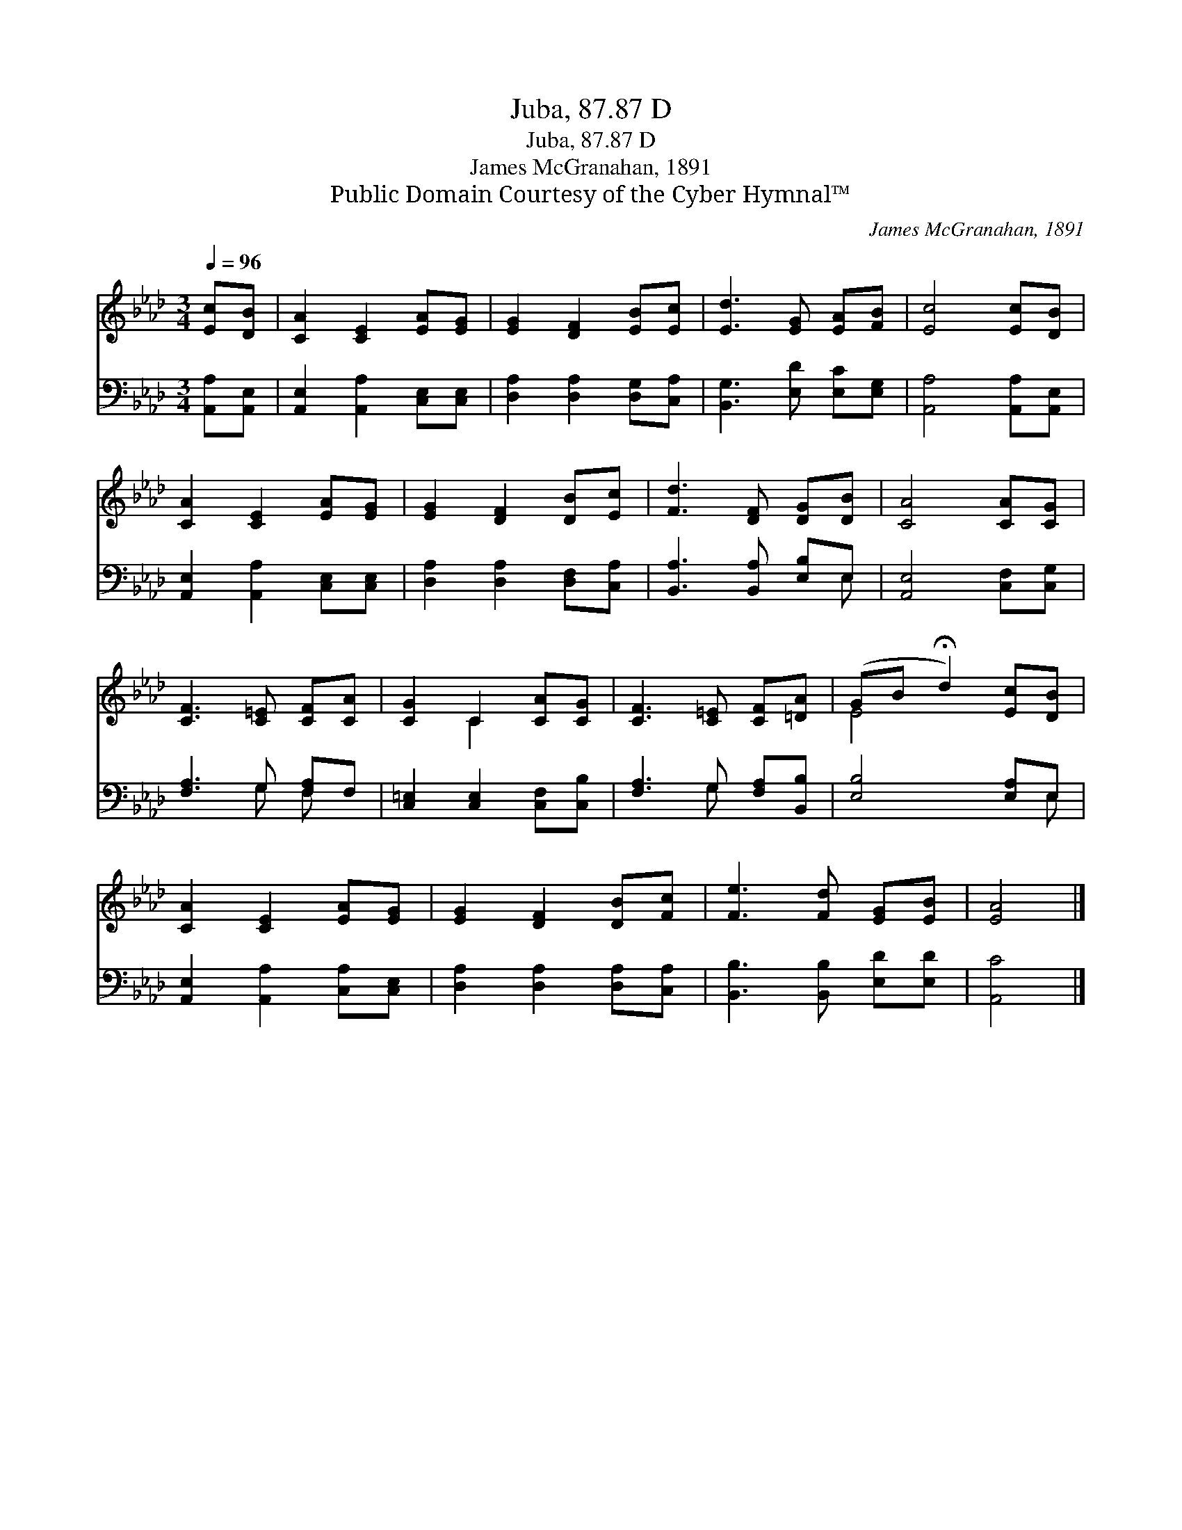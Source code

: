 X:1
T:Juba, 87.87 D
T:Juba, 87.87 D
T:James McGranahan, 1891
T:Public Domain Courtesy of the Cyber Hymnal™
C:James McGranahan, 1891
Z:Public Domain
Z:Courtesy of the Cyber Hymnal™
%%score ( 1 2 ) ( 3 4 )
L:1/8
Q:1/4=96
M:3/4
K:Ab
V:1 treble 
V:2 treble 
V:3 bass 
V:4 bass 
V:1
 [Ec][DB] | [CA]2 [CE]2 [EA][EG] | [EG]2 [DF]2 [EB][Ec] | [Ed]3 [EG] [EA][FB] | [Ec]4 [Ec][DB] | %5
 [CA]2 [CE]2 [EA][EG] | [EG]2 [DF]2 [DB][Ec] | [Fd]3 [DF] [DG][DB] | [CA]4 [CA][CG] | %9
 [CF]3 [C=E] [CF][CA] | [CG]2 C2 [CA][CG] | [CF]3 [C=E] [CF][=DA] | (GB !fermata!d2) [Ec][DB] | %13
 [CA]2 [CE]2 [EA][EG] | [EG]2 [DF]2 [DB][Fc] | [Fe]3 [Fd] [EG][EB] | [EA]4 |] %17
V:2
 x2 | x6 | x6 | x6 | x6 | x6 | x6 | x6 | x6 | x6 | x2 C2 x2 | x6 | E4 x2 | x6 | x6 | x6 | x4 |] %17
V:3
 [A,,A,][A,,E,] | [A,,E,]2 [A,,A,]2 [C,E,][C,E,] | [D,A,]2 [D,A,]2 [D,G,][C,A,] | %3
 [B,,G,]3 [E,D] [E,C][E,G,] | [A,,A,]4 [A,,A,][A,,E,] | [A,,E,]2 [A,,A,]2 [C,E,][C,E,] | %6
 [D,A,]2 [D,A,]2 [D,F,][C,A,] | [B,,A,]3 [B,,A,] [E,B,]E, | [A,,E,]4 [C,F,][C,G,] | %9
 [F,A,]3 G, [F,A,]F, | [C,=E,]2 [C,E,]2 [C,F,][C,B,] | [F,A,]3 G, [F,A,][B,,B,] | %12
 [E,B,]4 [E,A,]E, | [A,,E,]2 [A,,A,]2 [C,A,][C,E,] | [D,A,]2 [D,A,]2 [D,A,][C,A,] | %15
 [B,,B,]3 [B,,B,] [E,D][E,D] | [A,,C]4 |] %17
V:4
 x2 | x6 | x6 | x6 | x6 | x6 | x6 | x5 E, | x6 | x3 G, F, x | x6 | x3 G, x2 | x5 E, | x6 | x6 | %15
 x6 | x4 |] %17

